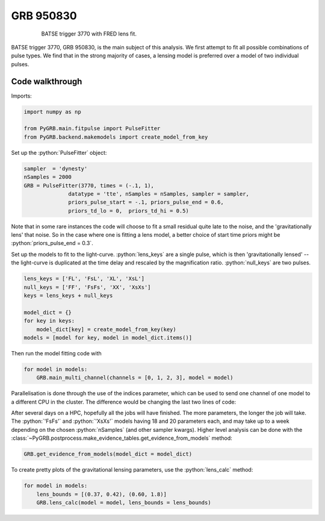 .. _3770walk:

.. role:: python(code)
   :language: python


GRB 950830
----------

.. figure:: ../../images/trigger3770.PNG
   :figwidth: 80%
   :width: 100%
   :align: center
   :alt: BATSE trigger 3770 with FRED lens fit.

   BATSE trigger 3770 with FRED lens fit.

BATSE trigger 3770, GRB 950830, is the main subject of this analysis.
We first attempt to fit all possible combinations of pulse types.
We find that in the strong majority of cases, a lensing model is preferred over a model of two individual pulses.


Code walkthrough
^^^^^^^^^^^^^^^^

Imports:

.. code-block:: python

  import numpy as np

  from PyGRB.main.fitpulse import PulseFitter
  from PyGRB.backend.makemodels import create_model_from_key


Set up the :python:`PulseFitter` object:

.. code-block:: python

  sampler  = 'dynesty'
  nSamples = 2000
  GRB = PulseFitter(3770, times = (-.1, 1),
                datatype = 'tte', nSamples = nSamples, sampler = sampler,
                priors_pulse_start = -.1, priors_pulse_end = 0.6,
                priors_td_lo = 0,  priors_td_hi = 0.5)


Note that in some rare instances the code will choose to fit a small residual quite late to the noise, and the 'gravitationally lens' that noise.
So in the case where one is fitting a lens model, a better choice of start time priors might be :python:`priors_pulse_end = 0.3`.

Set up the models to fit to the light-curve.
:python:`lens_keys` are a single pulse, which is then 'gravitationally lensed' -- the light-curve is duplicated at the time delay and rescaled by the magnification ratio.
:python:`null_keys` are two pulses.

.. code-block:: python

  lens_keys = ['FL', 'FsL', 'XL', 'XsL']
  null_keys = ['FF', 'FsFs', 'XX', 'XsXs']
  keys = lens_keys + null_keys

  model_dict = {}
  for key in keys:
      model_dict[key] = create_model_from_key(key)
  models = [model for key, model in model_dict.items()]


Then run the model fitting code with

.. code-block:: python

  for model in models:
      GRB.main_multi_channel(channels = [0, 1, 2, 3], model = model)


Parallelisation is done through the use of the indices parameter, which can be used to send one channel of one model to a different CPU in the cluster.
The difference would be changing the last two lines of code:

.. code-block:: python
  :emphasize-lines: 1-2,10-11

  # 8 models x 4 channels = 32 separate nested sampling runs.
  # This can be cheaply parallelised by sending each run to a different CPU
  lens_keys = ['FL', 'FsL', 'XL', 'XsL']
  null_keys = ['FF', 'FsFs', 'XX', 'XsXs']
  keys = lens_keys + null_keys

  model_dict = {}
  for key in keys:
      model_dict[key] = create_model_from_key(key)
  models = [model for key, model in model_dict.items()]

  indices = np.arange(32)
  GRB._split_array_job_to_4_channels(models = models, indices = indices, channels = [0, 1, 2, 3])


.. Example slurm (batch submission) scripts can be found in the dev-james branch of the repository.
After several days on a HPC, hopefully all the jobs will have finished.
The more parameters, the longer the job will take.
The :python:`'FsFs'` and :python:`'XsXs'` models having 18 and 20 parameters each, and may take up to a week depending on the chosen :python:`nSamples` (and other sampler kwargs).
Higher level analysis can be done with the :class:`~PyGRB.postprocess.make_evidence_tables.get_evidence_from_models` method:

.. code-block:: python

  GRB.get_evidence_from_models(model_dict = model_dict)


To create pretty plots of the gravitational lensing parameters, use the :python:`lens_calc` method:

.. code-block:: python

  for model in models:
      lens_bounds = [(0.37, 0.42), (0.60, 1.8)]
      GRB.lens_calc(model = model, lens_bounds = lens_bounds)
